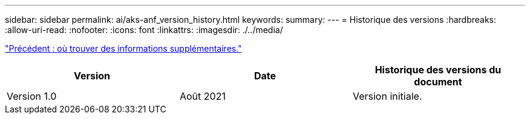 ---
sidebar: sidebar 
permalink: ai/aks-anf_version_history.html 
keywords:  
summary:  
---
= Historique des versions
:hardbreaks:
:allow-uri-read: 
:nofooter: 
:icons: font
:linkattrs: 
:imagesdir: ./../media/


link:aks-anf_where_to_find_additional_information.html["Précédent : où trouver des informations supplémentaires."]

|===
| Version | Date | Historique des versions du document 


| Version 1.0 | Août 2021 | Version initiale. 
|===